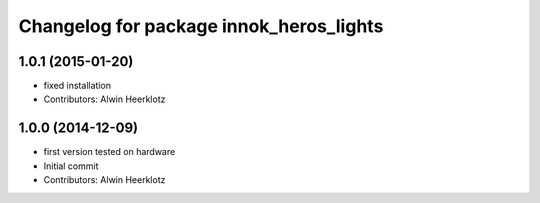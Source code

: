 ^^^^^^^^^^^^^^^^^^^^^^^^^^^^^^^^^^^^^^^^
Changelog for package innok_heros_lights
^^^^^^^^^^^^^^^^^^^^^^^^^^^^^^^^^^^^^^^^

1.0.1 (2015-01-20)
------------------
* fixed installation
* Contributors: Alwin Heerklotz

1.0.0 (2014-12-09)
------------------
* first version tested on hardware
* Initial commit
* Contributors: Alwin Heerklotz
